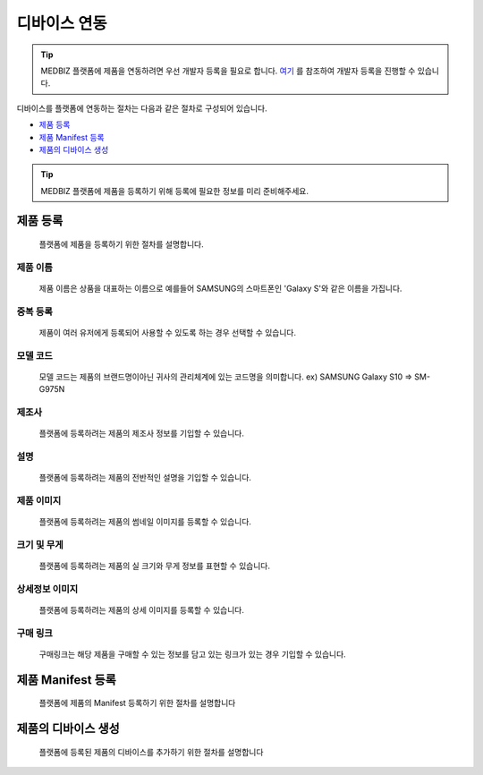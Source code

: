 =============
디바이스 연동
=============

.. tip::

    MEDBIZ 플랫폼에 제품을 연동하려면 우선 개발자 등록을 필요로 합니다.
    `여기 <https://medbiz-user-guide.readthedocs.io/ko/latest/developer/guide.html>`_ 를 참조하여 개발자 등록을 진행할 수 있습니다.

디바이스를 플랫폼에 연동하는 절차는 다음과 같은 절차로 구성되어 있습니다.

* `제품 등록`_
* `제품 Manifest 등록`_
* `제품의 디바이스 생성`_

.. tip::
    MEDBIZ 플랫폼에 제품을 등록하기 위해 등록에 필요한 정보를 미리 준비해주세요.

---------
제품 등록
---------
    플랫폼에 제품을 등록하기 위한 절차를 설명합니다.

    |Enroll Device Model Image|

제품 이름
-----------------
    제품 이름은 상품을 대표하는 이름으로 예를들어 SAMSUNG의 스마트폰인 'Galaxy S'와 같은 이름을 가집니다.

중복 등록
-----------------
    제품이 여러 유저에게 등록되어 사용할 수 있도록 하는 경우 선택할 수 있습니다.

모델 코드
-----------------
     모델 코드는 제품의 브랜드명이아닌 귀사의 관리체계에 있는 코드명을 의미합니다. ex) SAMSUNG Galaxy S10 => SM-G975N

제조사
-----------------
    플랫폼에 등록하려는 제품의 제조사 정보를 기입할 수 있습니다.

설명
-----------------
    플랫폼에 등록하려는 제품의 전반적인 설명을 기입할 수 있습니다.

제품 이미지
-----------------
    플랫폼에 등록하려는 제품의 썸네일 이미지를 등록할 수 있습니다.

크기 및 무게
-----------------
    플랫폼에 등록하려는 제품의 실 크기와 무게 정보를 표현할 수 있습니다.

상세정보 이미지
-----------------
    플랫폼에 등록하려는 제품의 상세 이미지를 등록할 수 있습니다.

구매 링크
-----------------
    구매링크는 해당 제품을 구매할 수 있는 정보를 담고 있는 링크가 있는 경우 기입할 수 있습니다.

------------------
제품 Manifest 등록
------------------
    플랫폼에 제품의 Manifest 등록하기 위한 절차를 설명합니다

    |Create Manifest Image|

    |Input Manifest Image|

    |Input Manifest Image|

    |Create Parameter Image|

    |Select Parameter Image|

    |Activate Parameter Image|

------------------
제품의 디바이스 생성
------------------
    플랫폼에 등록된 제품의 디바이스를 추가하기 위한 절차를 설명합니다


.. |Enroll Device Model Image| image:: /_static/enroll_model.png
    :scale: 100
.. |Create Manifest Image| image:: /_static/create_manifest.png
    :scale: 100
.. |Input Manifest Image| image:: /_static/input_manifest.png
    :scale: 100
.. |Create Parameter Image| image:: /_static/create_parameter.png
    :scale: 100
.. |Select Parameter Image| image:: /_static/select_parameter.png
    :scale: 100
.. |Activate Parameter Image| image:: /_static/activate_manifest.png
    :scale: 100